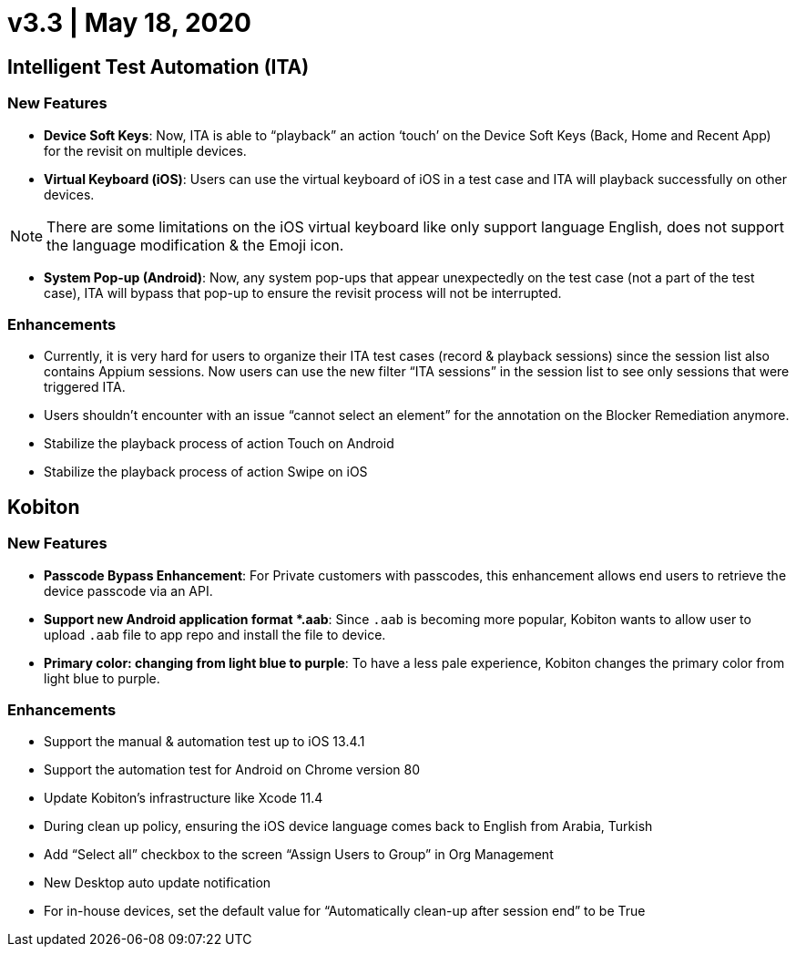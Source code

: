 = v3.3 | May 18, 2020
:navtitle: v3.3 | May 18, 2020

== Intelligent Test Automation (ITA)

=== New Features

* *Device Soft Keys*: Now, ITA is able to “playback” an action ‘touch’ on the Device Soft Keys (Back, Home and Recent App) for the revisit on multiple devices.

* *Virtual Keyboard (iOS)*: Users can use the virtual keyboard of iOS in a test case and ITA will playback successfully on other devices.

[NOTE]
There are some limitations on the iOS virtual keyboard like only support language English, does not support the language modification & the Emoji icon.

* *System Pop-up (Android)*: Now, any system pop-ups that appear unexpectedly on the test case (not a part of the test case), ITA will bypass that pop-up to ensure the revisit process will not be interrupted.

=== Enhancements
* Currently, it is very hard for users to organize their ITA test cases (record & playback sessions) since the session list also contains Appium sessions. Now users can use the new filter “ITA sessions” in the session list to see only sessions that were triggered ITA.
* Users shouldn’t encounter with an issue “cannot select an element” for the annotation on the Blocker Remediation anymore.
* Stabilize the playback process of action Touch on Android
* Stabilize the playback process of action Swipe on iOS

== Kobiton

=== New Features

* *Passcode Bypass Enhancement*: For Private customers with passcodes, this enhancement allows end users to retrieve the device passcode via an API.

* *Support new Android application format *.aab*: Since `.aab` is becoming more popular, Kobiton wants to allow user to upload `.aab` file to app repo and install the file to device.

* *Primary color: changing from light blue to purple*: To have a less pale experience, Kobiton changes the primary color from light blue to purple.

=== Enhancements

* Support the manual & automation test up to iOS 13.4.1
* Support the automation test for Android on Chrome version 80
* Update Kobiton’s infrastructure like Xcode 11.4
* During clean up policy, ensuring the iOS device language comes back to English from Arabia, Turkish
* Add “Select all” checkbox to the screen “Assign Users to Group” in Org Management
* New Desktop auto update notification
* For in-house devices, set the default value for “Automatically clean-up after session end” to be True
